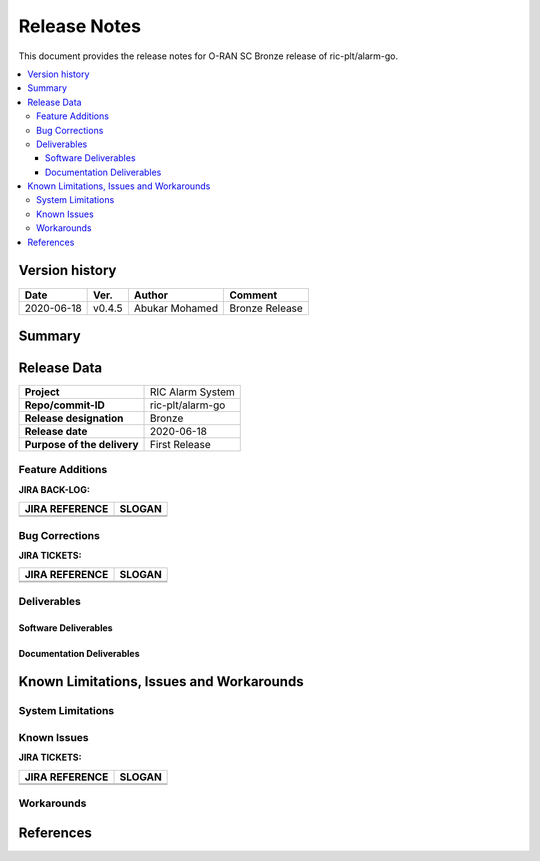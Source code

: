 ..
..  Copyright (c) 2019 AT&T Intellectual Property.
..  Copyright (c) 2019 Nokia.
..
..  Licensed under the Creative Commons Attribution 4.0 International
..  Public License (the "License"); you may not use this file except
..  in compliance with the License. You may obtain a copy of the License at
..
..    https://creativecommons.org/licenses/by/4.0/
..
..  Unless required by applicable law or agreed to in writing, documentation
..  distributed under the License is distributed on an "AS IS" BASIS,
..  WITHOUT WARRANTIES OR CONDITIONS OF ANY KIND, either express or implied.
..
..  See the License for the specific language governing permissions and
..  limitations under the License.
..


Release Notes
=============


This document provides the release notes for O-RAN SC Bronze release of ric-plt/alarm-go.

.. contents::
   :depth: 3
   :local:


Version history
---------------

+--------------------+--------------------+--------------------+--------------------+
| **Date**           | **Ver.**           | **Author**         | **Comment**        |
|                    |                    |                    |                    |
+--------------------+--------------------+--------------------+--------------------+
| 2020-06-18         | v0.4.5             | Abukar Mohamed     | Bronze Release     |
|                    |                    |                    |                    |
+--------------------+--------------------+--------------------+--------------------+


Summary
-------



Release Data
------------

+--------------------------------------+--------------------------------------+
| **Project**                          | RIC Alarm System                     |
|                                      |                                      |
+--------------------------------------+--------------------------------------+
| **Repo/commit-ID**                   | ric-plt/alarm-go                     |
|                                      |                                      |
+--------------------------------------+--------------------------------------+
| **Release designation**              | Bronze                               |
|                                      |                                      |
+--------------------------------------+--------------------------------------+
| **Release date**                     | 2020-06-18                           |
|                                      |                                      |
+--------------------------------------+--------------------------------------+
| **Purpose of the delivery**          | First Release                        |
|                                      |                                      |
+--------------------------------------+--------------------------------------+



Feature Additions
^^^^^^^^^^^^^^^^^

**JIRA BACK-LOG:**

+--------------------------------------+--------------------------------------+
| **JIRA REFERENCE**                   | **SLOGAN**                           |
|                                      |                                      |
+--------------------------------------+--------------------------------------+
|                                      |                                      |
|                                      |                                      |
|                                      |                                      |
+--------------------------------------+--------------------------------------+
|                                      |                                      |
|                                      |                                      |
|                                      |                                      |
+--------------------------------------+--------------------------------------+

Bug Corrections
^^^^^^^^^^^^^^^

**JIRA TICKETS:**

+--------------------------------------+--------------------------------------+
| **JIRA REFERENCE**                   | **SLOGAN**                           |
|                                      |                                      |
+--------------------------------------+--------------------------------------+
|                                      |                                      |
|                                      |                                      |
|                                      |                                      |
+--------------------------------------+--------------------------------------+
|                                      |                                      |
|                                      |                                      |
|                                      |                                      |
+--------------------------------------+--------------------------------------+

Deliverables
^^^^^^^^^^^^

Software Deliverables
+++++++++++++++++++++


Documentation Deliverables
++++++++++++++++++++++++++


Known Limitations, Issues and Workarounds
-----------------------------------------

System Limitations
^^^^^^^^^^^^^^^^^^

Known Issues
^^^^^^^^^^^^

**JIRA TICKETS:**

+--------------------------------------+--------------------------------------+
| **JIRA REFERENCE**                   | **SLOGAN**                           |
|                                      |                                      |
+--------------------------------------+--------------------------------------+
|                                      |                                      |
|                                      |                                      |
|                                      |                                      |
+--------------------------------------+--------------------------------------+
|                                      |                                      |
|                                      |                                      |
|                                      |                                      |
+--------------------------------------+--------------------------------------+

Workarounds
^^^^^^^^^^^



References
----------

